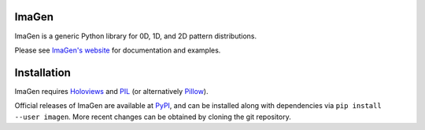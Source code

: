 |BuildStatus|_ |PyPIVersion|_ |ImagenDocs|_

ImaGen
======

ImaGen is a generic Python library for 0D, 1D, and 2D pattern
distributions.

Please see `ImaGen's website <http://ioam.github.com/imagen/>`_ for documentation and
examples.


Installation
============

ImaGen requires `Holoviews <https://github.com/ioam/holoviews>`_ and `PIL <http://www.pythonware.com/products/pil/>`_ (or alternatively `Pillow <https://github.com/python-pillow/Pillow>`_).

Official releases of ImaGen are available at `PyPI <http://pypi.python.org/pypi/imagen>`_, and can be installed along with
dependencies via ``pip install --user imagen``.  More recent changes can be obtained by cloning the git repository.

.. |BuildStatus| image:: https://travis-ci.org/ioam/imagen.svg?branch=master
.. _BuildStatus: https://travis-ci.org/ioam/imagen

.. |PyPIVersion| image:: http://img.shields.io/pypi/v/imagen.svg
.. _PyPIVersion: https://pypi.python.org/pypi/imagen


.. |ImagenDocs| image:: http://doozy.inf.ed.ac.uk:8010/png?builder=imagen_docs
.. _ImagenDocs: http://doozy.inf.ed.ac.uk:8010/waterfall
